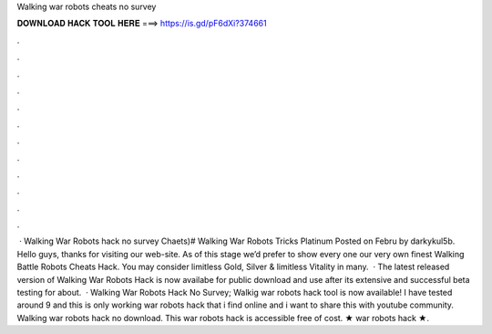 Walking war robots cheats no survey

𝐃𝐎𝐖𝐍𝐋𝐎𝐀𝐃 𝐇𝐀𝐂𝐊 𝐓𝐎𝐎𝐋 𝐇𝐄𝐑𝐄 ===> https://is.gd/pF6dXi?374661

.

.

.

.

.

.

.

.

.

.

.

.

 · Walking War Robots hack no survey Chaets)# Walking War Robots Tricks Platinum Posted on Febru by darkykul5b. Hello guys, thanks for visiting our web-site. As of this stage we’d prefer to show every one our very own finest Walking Battle Robots Cheats Hack. You may consider limitless Gold, Silver & limitless Vitality in many.  · The latest released version of Walking War Robots Hack is now availabe for public download and use after its extensive and successful beta testing for about.  · Walking War Robots Hack No Survey; Walkig war robots hack tool is now available! I have tested around 9 and this is only working war robots hack that i find online and i want to share this with youtube community. Walking war robots hack no download. This war robots hack is accessible free of cost. ★ war robots hack ★.